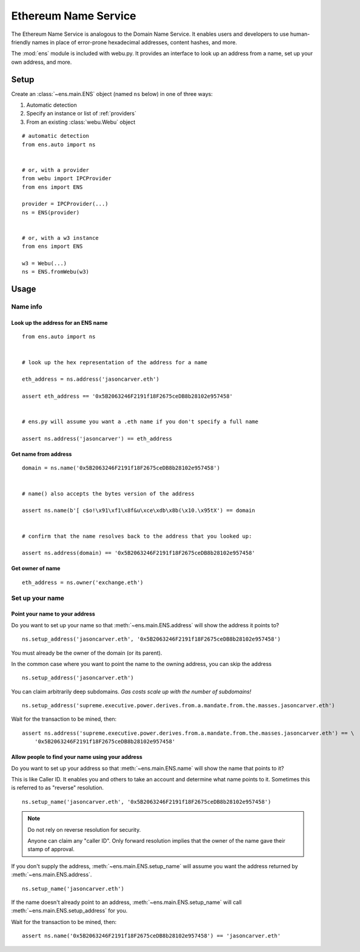 Ethereum Name Service
================================

The Ethereum Name Service is analogous to the Domain Name Service. It
enables users and developers to use human-friendly names in place of error-prone
hexadecimal addresses, content hashes, and more.

The :mod:`ens` module is included with webu.py. It provides an interface to look up
an address from a name, set up your own address, and more.

Setup
-----

Create an :class:`~ens.main.ENS` object (named ``ns`` below) in one of three ways:

1. Automatic detection
2. Specify an instance or list of :ref:`providers`
3. From an existing :class:`webu.Webu` object

::

    # automatic detection
    from ens.auto import ns


    # or, with a provider
    from webu import IPCProvider
    from ens import ENS

    provider = IPCProvider(...)
    ns = ENS(provider)


    # or, with a w3 instance
    from ens import ENS

    w3 = Webu(...)
    ns = ENS.fromWebu(w3)


Usage
-----

Name info
~~~~~~~~~

.. _ens_get_address:

Look up the address for an ENS name
^^^^^^^^^^^^^^^^^^^^^^^^^^^^^^^^^^^^

::

    from ens.auto import ns


    # look up the hex representation of the address for a name

    eth_address = ns.address('jasoncarver.eth')

    assert eth_address == '0x5B2063246F2191f18F2675ceDB8b28102e957458'


    # ens.py will assume you want a .eth name if you don't specify a full name

    assert ns.address('jasoncarver') == eth_address


Get name from address
^^^^^^^^^^^^^^^^^^^^^

::

    domain = ns.name('0x5B2063246F2191f18F2675ceDB8b28102e957458')


    # name() also accepts the bytes version of the address

    assert ns.name(b'[ c$o!\x91\xf1\x8f&u\xce\xdb\x8b(\x10.\x95tX') == domain


    # confirm that the name resolves back to the address that you looked up:

    assert ns.address(domain) == '0x5B2063246F2191f18F2675ceDB8b28102e957458'

Get owner of name
^^^^^^^^^^^^^^^^^

::

    eth_address = ns.owner('exchange.eth')

Set up your name
~~~~~~~~~~~~~~~~

Point your name to your address
^^^^^^^^^^^^^^^^^^^^^^^^^^^^^^^

Do you want to set up your name so that :meth:`~ens.main.ENS.address` will show the
address it points to?

::

    ns.setup_address('jasoncarver.eth', '0x5B2063246F2191f18F2675ceDB8b28102e957458')

You must already be the owner of the domain (or its parent).

In the common case where you want to point the name to the owning
address, you can skip the address

::

    ns.setup_address('jasoncarver.eth')

You can claim arbitrarily deep subdomains. *Gas costs scale up with the
number of subdomains!*

::

    ns.setup_address('supreme.executive.power.derives.from.a.mandate.from.the.masses.jasoncarver.eth')

Wait for the transaction to be mined, then:

::

    assert ns.address('supreme.executive.power.derives.from.a.mandate.from.the.masses.jasoncarver.eth') == \
        '0x5B2063246F2191f18F2675ceDB8b28102e957458'

Allow people to find your name using your address
^^^^^^^^^^^^^^^^^^^^^^^^^^^^^^^^^^^^^^^^^^^^^^^^^^^

Do you want to set up your address so that :meth:`~ens.main.ENS.name` will show the
name that points to it?

This is like Caller ID. It enables you and others to take an account and
determine what name points to it. Sometimes this is referred to as
"reverse" resolution.

::

    ns.setup_name('jasoncarver.eth', '0x5B2063246F2191f18F2675ceDB8b28102e957458')

.. note:: Do not rely on reverse resolution for security.

  Anyone can claim any "caller ID". Only forward resolution implies that
  the owner of the name gave their stamp of approval.

If you don't supply the address, :meth:`~ens.main.ENS.setup_name` will assume you want the
address returned by :meth:`~ens.main.ENS.address`.

::

    ns.setup_name('jasoncarver.eth')

If the name doesn't already point to an address, :meth:`~ens.main.ENS.setup_name` will
call :meth:`~ens.main.ENS.setup_address` for you.

Wait for the transaction to be mined, then:

::

    assert ns.name('0x5B2063246F2191f18F2675ceDB8b28102e957458') == 'jasoncarver.eth'
